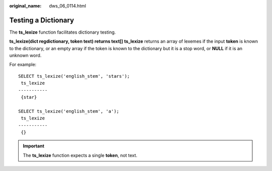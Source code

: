 :original_name: dws_06_0114.html

.. _dws_06_0114:

Testing a Dictionary
====================

The **ts_lexize** function facilitates dictionary testing.

**ts_lexize(dict regdictionary, token text) returns text[]** **ts_lexize** returns an array of lexemes if the input **token** is known to the dictionary, or an empty array if the token is known to the dictionary but it is a stop word, or **NULL** if it is an unknown word.

For example:

::

   SELECT ts_lexize('english_stem', 'stars');
    ts_lexize
   -----------
    {star}

   SELECT ts_lexize('english_stem', 'a');
    ts_lexize
   -----------
    {}

.. important::

   The **ts_lexize** function expects a single **token**, not text.
